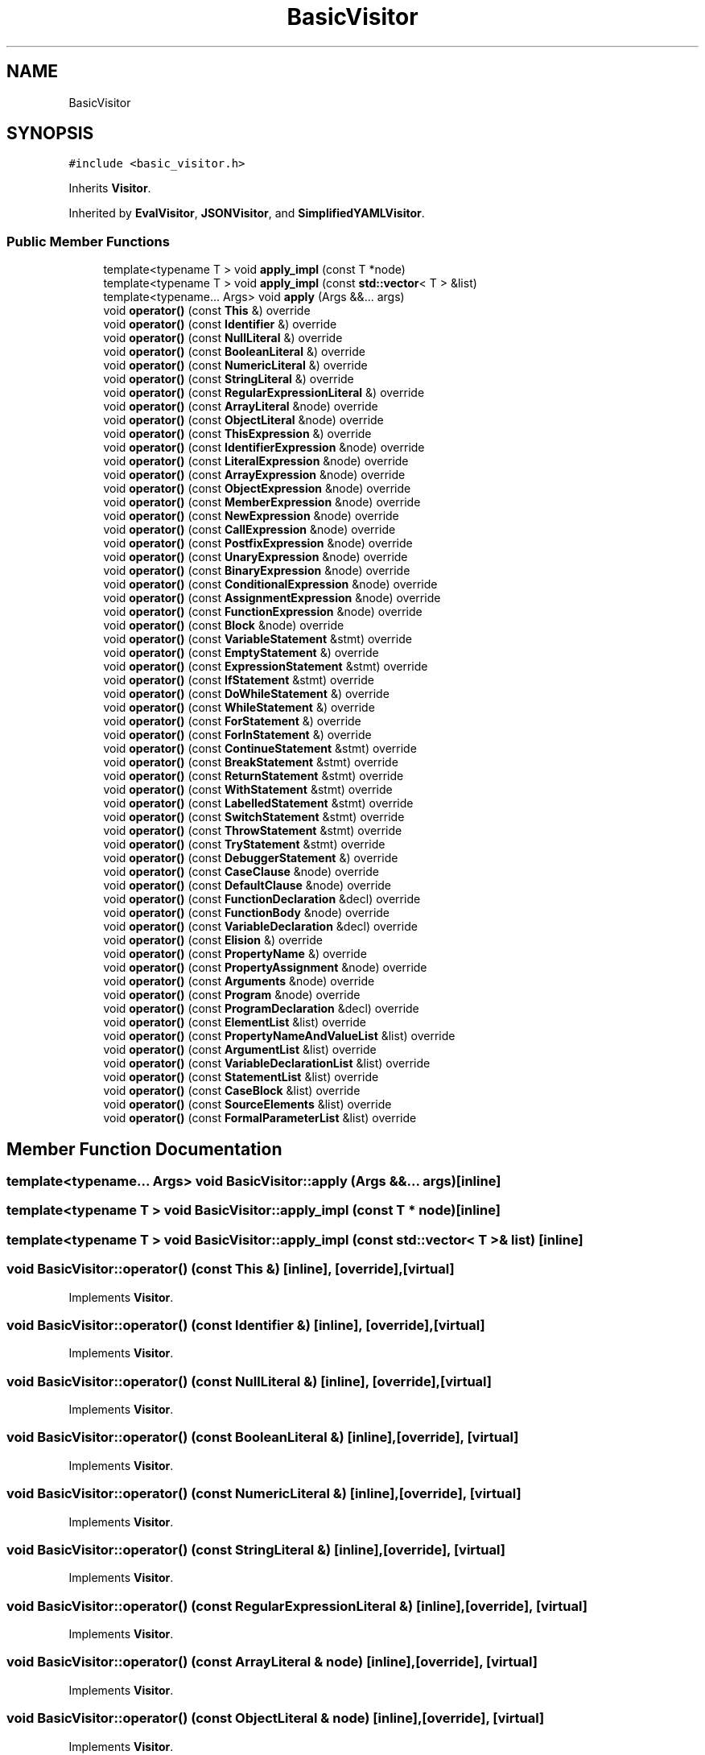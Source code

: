 .TH "BasicVisitor" 3 "Sat Jun 10 2017" "ECMAScript" \" -*- nroff -*-
.ad l
.nh
.SH NAME
BasicVisitor
.SH SYNOPSIS
.br
.PP
.PP
\fC#include <basic_visitor\&.h>\fP
.PP
Inherits \fBVisitor\fP\&.
.PP
Inherited by \fBEvalVisitor\fP, \fBJSONVisitor\fP, and \fBSimplifiedYAMLVisitor\fP\&.
.SS "Public Member Functions"

.in +1c
.ti -1c
.RI "template<typename T > void \fBapply_impl\fP (const T *node)"
.br
.ti -1c
.RI "template<typename T > void \fBapply_impl\fP (const \fBstd::vector\fP< T > &list)"
.br
.ti -1c
.RI "template<typename\&.\&.\&. Args> void \fBapply\fP (Args &&\&.\&.\&. args)"
.br
.ti -1c
.RI "void \fBoperator()\fP (const \fBThis\fP &) override"
.br
.ti -1c
.RI "void \fBoperator()\fP (const \fBIdentifier\fP &) override"
.br
.ti -1c
.RI "void \fBoperator()\fP (const \fBNullLiteral\fP &) override"
.br
.ti -1c
.RI "void \fBoperator()\fP (const \fBBooleanLiteral\fP &) override"
.br
.ti -1c
.RI "void \fBoperator()\fP (const \fBNumericLiteral\fP &) override"
.br
.ti -1c
.RI "void \fBoperator()\fP (const \fBStringLiteral\fP &) override"
.br
.ti -1c
.RI "void \fBoperator()\fP (const \fBRegularExpressionLiteral\fP &) override"
.br
.ti -1c
.RI "void \fBoperator()\fP (const \fBArrayLiteral\fP &node) override"
.br
.ti -1c
.RI "void \fBoperator()\fP (const \fBObjectLiteral\fP &node) override"
.br
.ti -1c
.RI "void \fBoperator()\fP (const \fBThisExpression\fP &) override"
.br
.ti -1c
.RI "void \fBoperator()\fP (const \fBIdentifierExpression\fP &node) override"
.br
.ti -1c
.RI "void \fBoperator()\fP (const \fBLiteralExpression\fP &node) override"
.br
.ti -1c
.RI "void \fBoperator()\fP (const \fBArrayExpression\fP &node) override"
.br
.ti -1c
.RI "void \fBoperator()\fP (const \fBObjectExpression\fP &node) override"
.br
.ti -1c
.RI "void \fBoperator()\fP (const \fBMemberExpression\fP &node) override"
.br
.ti -1c
.RI "void \fBoperator()\fP (const \fBNewExpression\fP &node) override"
.br
.ti -1c
.RI "void \fBoperator()\fP (const \fBCallExpression\fP &node) override"
.br
.ti -1c
.RI "void \fBoperator()\fP (const \fBPostfixExpression\fP &node) override"
.br
.ti -1c
.RI "void \fBoperator()\fP (const \fBUnaryExpression\fP &node) override"
.br
.ti -1c
.RI "void \fBoperator()\fP (const \fBBinaryExpression\fP &node) override"
.br
.ti -1c
.RI "void \fBoperator()\fP (const \fBConditionalExpression\fP &node) override"
.br
.ti -1c
.RI "void \fBoperator()\fP (const \fBAssignmentExpression\fP &node) override"
.br
.ti -1c
.RI "void \fBoperator()\fP (const \fBFunctionExpression\fP &node) override"
.br
.ti -1c
.RI "void \fBoperator()\fP (const \fBBlock\fP &node) override"
.br
.ti -1c
.RI "void \fBoperator()\fP (const \fBVariableStatement\fP &stmt) override"
.br
.ti -1c
.RI "void \fBoperator()\fP (const \fBEmptyStatement\fP &) override"
.br
.ti -1c
.RI "void \fBoperator()\fP (const \fBExpressionStatement\fP &stmt) override"
.br
.ti -1c
.RI "void \fBoperator()\fP (const \fBIfStatement\fP &stmt) override"
.br
.ti -1c
.RI "void \fBoperator()\fP (const \fBDoWhileStatement\fP &) override"
.br
.ti -1c
.RI "void \fBoperator()\fP (const \fBWhileStatement\fP &) override"
.br
.ti -1c
.RI "void \fBoperator()\fP (const \fBForStatement\fP &) override"
.br
.ti -1c
.RI "void \fBoperator()\fP (const \fBForInStatement\fP &) override"
.br
.ti -1c
.RI "void \fBoperator()\fP (const \fBContinueStatement\fP &stmt) override"
.br
.ti -1c
.RI "void \fBoperator()\fP (const \fBBreakStatement\fP &stmt) override"
.br
.ti -1c
.RI "void \fBoperator()\fP (const \fBReturnStatement\fP &stmt) override"
.br
.ti -1c
.RI "void \fBoperator()\fP (const \fBWithStatement\fP &stmt) override"
.br
.ti -1c
.RI "void \fBoperator()\fP (const \fBLabelledStatement\fP &stmt) override"
.br
.ti -1c
.RI "void \fBoperator()\fP (const \fBSwitchStatement\fP &stmt) override"
.br
.ti -1c
.RI "void \fBoperator()\fP (const \fBThrowStatement\fP &stmt) override"
.br
.ti -1c
.RI "void \fBoperator()\fP (const \fBTryStatement\fP &stmt) override"
.br
.ti -1c
.RI "void \fBoperator()\fP (const \fBDebuggerStatement\fP &) override"
.br
.ti -1c
.RI "void \fBoperator()\fP (const \fBCaseClause\fP &node) override"
.br
.ti -1c
.RI "void \fBoperator()\fP (const \fBDefaultClause\fP &node) override"
.br
.ti -1c
.RI "void \fBoperator()\fP (const \fBFunctionDeclaration\fP &decl) override"
.br
.ti -1c
.RI "void \fBoperator()\fP (const \fBFunctionBody\fP &node) override"
.br
.ti -1c
.RI "void \fBoperator()\fP (const \fBVariableDeclaration\fP &decl) override"
.br
.ti -1c
.RI "void \fBoperator()\fP (const \fBElision\fP &) override"
.br
.ti -1c
.RI "void \fBoperator()\fP (const \fBPropertyName\fP &) override"
.br
.ti -1c
.RI "void \fBoperator()\fP (const \fBPropertyAssignment\fP &node) override"
.br
.ti -1c
.RI "void \fBoperator()\fP (const \fBArguments\fP &node) override"
.br
.ti -1c
.RI "void \fBoperator()\fP (const \fBProgram\fP &node) override"
.br
.ti -1c
.RI "void \fBoperator()\fP (const \fBProgramDeclaration\fP &decl) override"
.br
.ti -1c
.RI "void \fBoperator()\fP (const \fBElementList\fP &list) override"
.br
.ti -1c
.RI "void \fBoperator()\fP (const \fBPropertyNameAndValueList\fP &list) override"
.br
.ti -1c
.RI "void \fBoperator()\fP (const \fBArgumentList\fP &list) override"
.br
.ti -1c
.RI "void \fBoperator()\fP (const \fBVariableDeclarationList\fP &list) override"
.br
.ti -1c
.RI "void \fBoperator()\fP (const \fBStatementList\fP &list) override"
.br
.ti -1c
.RI "void \fBoperator()\fP (const \fBCaseBlock\fP &list) override"
.br
.ti -1c
.RI "void \fBoperator()\fP (const \fBSourceElements\fP &list) override"
.br
.ti -1c
.RI "void \fBoperator()\fP (const \fBFormalParameterList\fP &list) override"
.br
.in -1c
.SH "Member Function Documentation"
.PP 
.SS "template<typename\&.\&.\&. Args> void BasicVisitor::apply (Args &&\&.\&.\&. args)\fC [inline]\fP"

.SS "template<typename T > void BasicVisitor::apply_impl (const T * node)\fC [inline]\fP"

.SS "template<typename T > void BasicVisitor::apply_impl (const \fBstd::vector\fP< T > & list)\fC [inline]\fP"

.SS "void BasicVisitor::operator() (const \fBThis\fP &)\fC [inline]\fP, \fC [override]\fP, \fC [virtual]\fP"

.PP
Implements \fBVisitor\fP\&.
.SS "void BasicVisitor::operator() (const \fBIdentifier\fP &)\fC [inline]\fP, \fC [override]\fP, \fC [virtual]\fP"

.PP
Implements \fBVisitor\fP\&.
.SS "void BasicVisitor::operator() (const \fBNullLiteral\fP &)\fC [inline]\fP, \fC [override]\fP, \fC [virtual]\fP"

.PP
Implements \fBVisitor\fP\&.
.SS "void BasicVisitor::operator() (const \fBBooleanLiteral\fP &)\fC [inline]\fP, \fC [override]\fP, \fC [virtual]\fP"

.PP
Implements \fBVisitor\fP\&.
.SS "void BasicVisitor::operator() (const \fBNumericLiteral\fP &)\fC [inline]\fP, \fC [override]\fP, \fC [virtual]\fP"

.PP
Implements \fBVisitor\fP\&.
.SS "void BasicVisitor::operator() (const \fBStringLiteral\fP &)\fC [inline]\fP, \fC [override]\fP, \fC [virtual]\fP"

.PP
Implements \fBVisitor\fP\&.
.SS "void BasicVisitor::operator() (const \fBRegularExpressionLiteral\fP &)\fC [inline]\fP, \fC [override]\fP, \fC [virtual]\fP"

.PP
Implements \fBVisitor\fP\&.
.SS "void BasicVisitor::operator() (const \fBArrayLiteral\fP & node)\fC [inline]\fP, \fC [override]\fP, \fC [virtual]\fP"

.PP
Implements \fBVisitor\fP\&.
.SS "void BasicVisitor::operator() (const \fBObjectLiteral\fP & node)\fC [inline]\fP, \fC [override]\fP, \fC [virtual]\fP"

.PP
Implements \fBVisitor\fP\&.
.SS "void BasicVisitor::operator() (const \fBThisExpression\fP &)\fC [inline]\fP, \fC [override]\fP, \fC [virtual]\fP"

.PP
Implements \fBVisitor\fP\&.
.SS "void BasicVisitor::operator() (const \fBIdentifierExpression\fP & node)\fC [inline]\fP, \fC [override]\fP, \fC [virtual]\fP"

.PP
Implements \fBVisitor\fP\&.
.SS "void BasicVisitor::operator() (const \fBLiteralExpression\fP & node)\fC [inline]\fP, \fC [override]\fP, \fC [virtual]\fP"

.PP
Implements \fBVisitor\fP\&.
.SS "void BasicVisitor::operator() (const \fBArrayExpression\fP & node)\fC [inline]\fP, \fC [override]\fP, \fC [virtual]\fP"

.PP
Implements \fBVisitor\fP\&.
.SS "void BasicVisitor::operator() (const \fBObjectExpression\fP & node)\fC [inline]\fP, \fC [override]\fP, \fC [virtual]\fP"

.PP
Implements \fBVisitor\fP\&.
.SS "void BasicVisitor::operator() (const \fBMemberExpression\fP & node)\fC [inline]\fP, \fC [override]\fP, \fC [virtual]\fP"

.PP
Implements \fBVisitor\fP\&.
.SS "void BasicVisitor::operator() (const \fBNewExpression\fP & node)\fC [inline]\fP, \fC [override]\fP, \fC [virtual]\fP"

.PP
Implements \fBVisitor\fP\&.
.SS "void BasicVisitor::operator() (const \fBCallExpression\fP & node)\fC [inline]\fP, \fC [override]\fP, \fC [virtual]\fP"

.PP
Implements \fBVisitor\fP\&.
.SS "void BasicVisitor::operator() (const \fBPostfixExpression\fP & node)\fC [inline]\fP, \fC [override]\fP, \fC [virtual]\fP"

.PP
Implements \fBVisitor\fP\&.
.SS "void BasicVisitor::operator() (const \fBUnaryExpression\fP & node)\fC [inline]\fP, \fC [override]\fP, \fC [virtual]\fP"

.PP
Implements \fBVisitor\fP\&.
.SS "void BasicVisitor::operator() (const \fBBinaryExpression\fP & node)\fC [inline]\fP, \fC [override]\fP, \fC [virtual]\fP"

.PP
Implements \fBVisitor\fP\&.
.SS "void BasicVisitor::operator() (const \fBConditionalExpression\fP & node)\fC [inline]\fP, \fC [override]\fP, \fC [virtual]\fP"

.PP
Implements \fBVisitor\fP\&.
.SS "void BasicVisitor::operator() (const \fBAssignmentExpression\fP & node)\fC [inline]\fP, \fC [override]\fP, \fC [virtual]\fP"

.PP
Implements \fBVisitor\fP\&.
.SS "void BasicVisitor::operator() (const \fBFunctionExpression\fP & node)\fC [inline]\fP, \fC [override]\fP, \fC [virtual]\fP"

.PP
Implements \fBVisitor\fP\&.
.SS "void BasicVisitor::operator() (const \fBBlock\fP & node)\fC [inline]\fP, \fC [override]\fP, \fC [virtual]\fP"

.PP
Implements \fBVisitor\fP\&.
.SS "void BasicVisitor::operator() (const \fBVariableStatement\fP & stmt)\fC [inline]\fP, \fC [override]\fP, \fC [virtual]\fP"

.PP
Implements \fBVisitor\fP\&.
.SS "void BasicVisitor::operator() (const \fBEmptyStatement\fP &)\fC [inline]\fP, \fC [override]\fP, \fC [virtual]\fP"

.PP
Implements \fBVisitor\fP\&.
.SS "void BasicVisitor::operator() (const \fBExpressionStatement\fP & stmt)\fC [inline]\fP, \fC [override]\fP, \fC [virtual]\fP"

.PP
Implements \fBVisitor\fP\&.
.SS "void BasicVisitor::operator() (const \fBIfStatement\fP & stmt)\fC [inline]\fP, \fC [override]\fP, \fC [virtual]\fP"

.PP
Implements \fBVisitor\fP\&.
.SS "void BasicVisitor::operator() (const \fBDoWhileStatement\fP &)\fC [inline]\fP, \fC [override]\fP, \fC [virtual]\fP"

.PP
Implements \fBVisitor\fP\&.
.SS "void BasicVisitor::operator() (const \fBWhileStatement\fP &)\fC [inline]\fP, \fC [override]\fP, \fC [virtual]\fP"

.PP
Implements \fBVisitor\fP\&.
.SS "void BasicVisitor::operator() (const \fBForStatement\fP &)\fC [inline]\fP, \fC [override]\fP, \fC [virtual]\fP"

.PP
Implements \fBVisitor\fP\&.
.SS "void BasicVisitor::operator() (const \fBForInStatement\fP &)\fC [inline]\fP, \fC [override]\fP, \fC [virtual]\fP"

.PP
Implements \fBVisitor\fP\&.
.SS "void BasicVisitor::operator() (const \fBContinueStatement\fP & stmt)\fC [inline]\fP, \fC [override]\fP, \fC [virtual]\fP"

.PP
Implements \fBVisitor\fP\&.
.SS "void BasicVisitor::operator() (const \fBBreakStatement\fP & stmt)\fC [inline]\fP, \fC [override]\fP, \fC [virtual]\fP"

.PP
Implements \fBVisitor\fP\&.
.SS "void BasicVisitor::operator() (const \fBReturnStatement\fP & stmt)\fC [inline]\fP, \fC [override]\fP, \fC [virtual]\fP"

.PP
Implements \fBVisitor\fP\&.
.SS "void BasicVisitor::operator() (const \fBWithStatement\fP & stmt)\fC [inline]\fP, \fC [override]\fP, \fC [virtual]\fP"

.PP
Implements \fBVisitor\fP\&.
.SS "void BasicVisitor::operator() (const \fBLabelledStatement\fP & stmt)\fC [inline]\fP, \fC [override]\fP, \fC [virtual]\fP"

.PP
Implements \fBVisitor\fP\&.
.SS "void BasicVisitor::operator() (const \fBSwitchStatement\fP & stmt)\fC [inline]\fP, \fC [override]\fP, \fC [virtual]\fP"

.PP
Implements \fBVisitor\fP\&.
.SS "void BasicVisitor::operator() (const \fBThrowStatement\fP & stmt)\fC [inline]\fP, \fC [override]\fP, \fC [virtual]\fP"

.PP
Implements \fBVisitor\fP\&.
.SS "void BasicVisitor::operator() (const \fBTryStatement\fP & stmt)\fC [inline]\fP, \fC [override]\fP, \fC [virtual]\fP"

.PP
Implements \fBVisitor\fP\&.
.SS "void BasicVisitor::operator() (const \fBDebuggerStatement\fP &)\fC [inline]\fP, \fC [override]\fP, \fC [virtual]\fP"

.PP
Implements \fBVisitor\fP\&.
.SS "void BasicVisitor::operator() (const \fBCaseClause\fP & node)\fC [inline]\fP, \fC [override]\fP, \fC [virtual]\fP"

.PP
Implements \fBVisitor\fP\&.
.SS "void BasicVisitor::operator() (const \fBDefaultClause\fP & node)\fC [inline]\fP, \fC [override]\fP, \fC [virtual]\fP"

.PP
Implements \fBVisitor\fP\&.
.SS "void BasicVisitor::operator() (const \fBFunctionDeclaration\fP & decl)\fC [inline]\fP, \fC [override]\fP, \fC [virtual]\fP"

.PP
Implements \fBVisitor\fP\&.
.SS "void BasicVisitor::operator() (const \fBFunctionBody\fP & node)\fC [inline]\fP, \fC [override]\fP, \fC [virtual]\fP"

.PP
Implements \fBVisitor\fP\&.
.SS "void BasicVisitor::operator() (const \fBVariableDeclaration\fP & decl)\fC [inline]\fP, \fC [override]\fP, \fC [virtual]\fP"

.PP
Implements \fBVisitor\fP\&.
.SS "void BasicVisitor::operator() (const \fBElision\fP &)\fC [inline]\fP, \fC [override]\fP, \fC [virtual]\fP"

.PP
Implements \fBVisitor\fP\&.
.SS "void BasicVisitor::operator() (const \fBPropertyName\fP &)\fC [inline]\fP, \fC [override]\fP, \fC [virtual]\fP"

.PP
Implements \fBVisitor\fP\&.
.SS "void BasicVisitor::operator() (const \fBPropertyAssignment\fP & node)\fC [inline]\fP, \fC [override]\fP, \fC [virtual]\fP"

.PP
Implements \fBVisitor\fP\&.
.SS "void BasicVisitor::operator() (const \fBArguments\fP & node)\fC [inline]\fP, \fC [override]\fP, \fC [virtual]\fP"

.PP
Implements \fBVisitor\fP\&.
.SS "void BasicVisitor::operator() (const \fBProgram\fP & node)\fC [inline]\fP, \fC [override]\fP, \fC [virtual]\fP"

.PP
Implements \fBVisitor\fP\&.
.SS "void BasicVisitor::operator() (const \fBProgramDeclaration\fP & decl)\fC [inline]\fP, \fC [override]\fP, \fC [virtual]\fP"

.PP
Implements \fBVisitor\fP\&.
.SS "void BasicVisitor::operator() (const \fBElementList\fP & list)\fC [inline]\fP, \fC [override]\fP, \fC [virtual]\fP"

.PP
Implements \fBVisitor\fP\&.
.SS "void BasicVisitor::operator() (const \fBPropertyNameAndValueList\fP & list)\fC [inline]\fP, \fC [override]\fP, \fC [virtual]\fP"

.PP
Implements \fBVisitor\fP\&.
.SS "void BasicVisitor::operator() (const \fBArgumentList\fP & list)\fC [inline]\fP, \fC [override]\fP, \fC [virtual]\fP"

.PP
Implements \fBVisitor\fP\&.
.SS "void BasicVisitor::operator() (const \fBVariableDeclarationList\fP & list)\fC [inline]\fP, \fC [override]\fP, \fC [virtual]\fP"

.PP
Implements \fBVisitor\fP\&.
.SS "void BasicVisitor::operator() (const \fBStatementList\fP & list)\fC [inline]\fP, \fC [override]\fP, \fC [virtual]\fP"

.PP
Implements \fBVisitor\fP\&.
.SS "void BasicVisitor::operator() (const \fBCaseBlock\fP & list)\fC [inline]\fP, \fC [override]\fP, \fC [virtual]\fP"

.PP
Implements \fBVisitor\fP\&.
.SS "void BasicVisitor::operator() (const \fBSourceElements\fP & list)\fC [inline]\fP, \fC [override]\fP, \fC [virtual]\fP"

.PP
Implements \fBVisitor\fP\&.
.SS "void BasicVisitor::operator() (const \fBFormalParameterList\fP & list)\fC [inline]\fP, \fC [override]\fP, \fC [virtual]\fP"

.PP
Implements \fBVisitor\fP\&.

.SH "Author"
.PP 
Generated automatically by Doxygen for ECMAScript from the source code\&.
